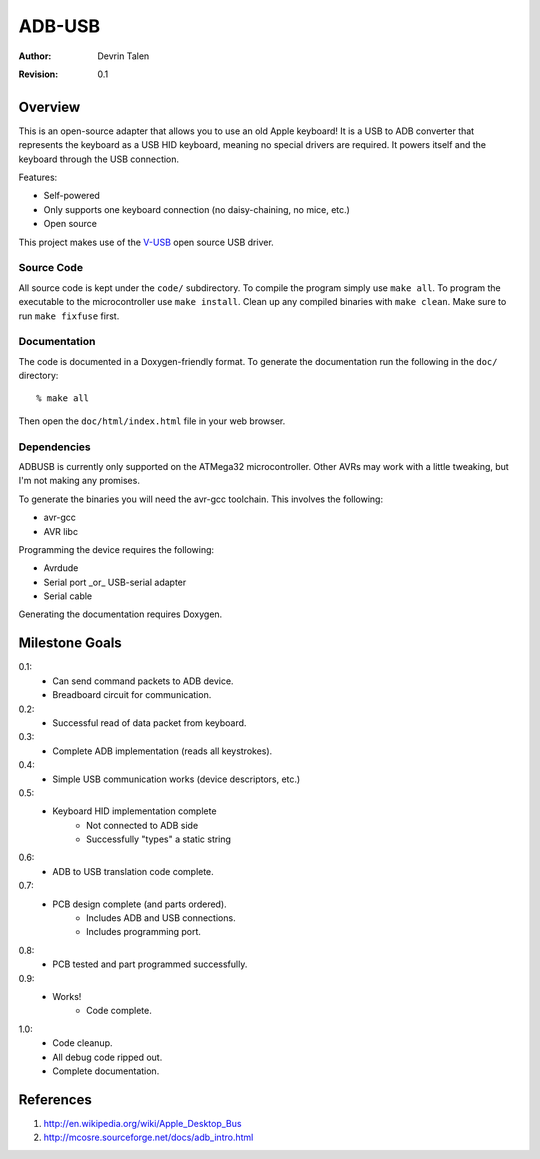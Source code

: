 =======
ADB-USB
=======

:Author: Devrin Talen
:Revision: 0.1

Overview
========
This is an open-source adapter that allows you to use an old Apple keyboard! It
is a USB to ADB converter that represents the keyboard as a USB HID keyboard,
meaning no special drivers are required. It powers itself and the keyboard
through the USB connection.

Features:

* Self-powered
* Only supports one keyboard connection (no daisy-chaining, no mice, etc.)
* Open source

This project makes use of the V-USB_ open source USB driver.

.. _V-USB: http://www.obdev.at/vusb/ 

Source Code
-----------
All source code is kept under the ``code/`` subdirectory. To compile the
program simply use ``make all``. To program the executable to the
microcontroller use ``make install``. Clean up any compiled binaries with
``make clean``. Make sure to run ``make fixfuse`` first.

Documentation
-------------
The code is documented in a Doxygen-friendly format. To generate the
documentation run the following in the ``doc/`` directory::

    % make all

Then open the ``doc/html/index.html`` file in your web browser.

Dependencies
------------
ADBUSB is currently only supported on the ATMega32 microcontroller. Other AVRs
may work with a little tweaking, but I'm not making any promises.

To generate the binaries you will need the avr-gcc toolchain. This involves the
following:

* avr-gcc
* AVR libc

Programming the device requires the following:

* Avrdude
* Serial port _or_ USB-serial adapter
* Serial cable

Generating the documentation requires Doxygen.

Milestone Goals
===============
0.1:
	* Can send command packets to ADB device.
	* Breadboard circuit for communication.

0.2:
	* Successful read of data packet from keyboard.

0.3:
	* Complete ADB implementation (reads all keystrokes).

0.4:
    * Simple USB communication works (device descriptors, etc.)

0.5:
    * Keyboard HID implementation complete
        * Not connected to ADB side
        * Successfully "types" a static string

0.6:
    * ADB to USB translation code complete.

0.7:
    * PCB design complete (and parts ordered).
        * Includes ADB and USB connections.
        * Includes programming port.

0.8:
    * PCB tested and part programmed successfully.

0.9:
    * Works!
	* Code complete.

1.0:
    * Code cleanup.
    * All debug code ripped out.
    * Complete documentation.

References
==========
1.  http://en.wikipedia.org/wiki/Apple_Desktop_Bus
2.  http://mcosre.sourceforge.net/docs/adb_intro.html
